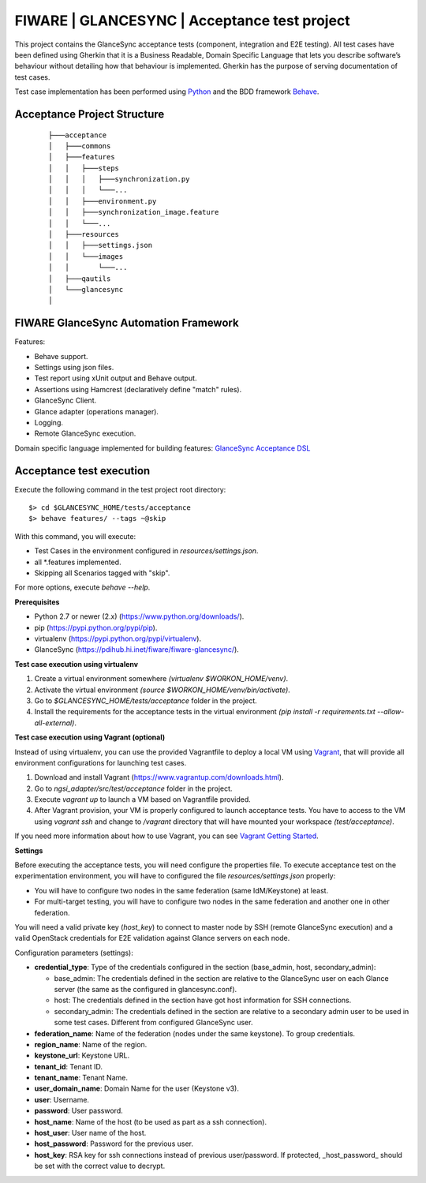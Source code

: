 =============================================
FIWARE | GLANCESYNC | Acceptance test project
=============================================

This project contains the GlanceSync acceptance tests (component, integration and E2E testing).
All test cases have been defined using Gherkin that it is a Business Readable, Domain Specific Language that lets you
describe software’s behaviour without detailing how that behaviour is implemented.
Gherkin has the purpose of serving documentation of test cases.


Test case implementation has been performed using `Python <http://www.python.org/>`_ and the BDD framework
`Behave <http://pythonhosted.org/behave/>`_.

Acceptance Project Structure
----------------------------
 :: 
 
    ├───acceptance
    │   ├───commons
    │   ├───features
    │   │   ├───steps
    │   │   │   ├───synchronization.py
    │   │   │   └───...
    │   │   ├───environment.py
    │   │   ├───synchronization_image.feature
    │   │   └───...
    │   ├───resources
    │   │   ├───settings.json
    │   │   └───images
    │   │       └───...
    │   ├───qautils
    │   └───glancesync
    │


FIWARE GlanceSync Automation Framework
--------------------------------------

Features:

- Behave support.
- Settings using json files.
- Test report using xUnit output and Behave output.
- Assertions using Hamcrest (declaratively define "match" rules).
- GlanceSync Client.
- Glance adapter (operations manager).
- Logging.
- Remote GlanceSync execution.

Domain specific language implemented for building features: `GlanceSync Acceptance DSL <doc/dsl.rst>`_


Acceptance test execution
-------------------------

Execute the following command in the test project root directory:

::

  $> cd $GLANCESYNC_HOME/tests/acceptance
  $> behave features/ --tags ~@skip

With this command, you will execute:

- Test Cases in the environment configured in `resources/settings.json`.
- all *.features implemented.
- Skipping all Scenarios tagged with "skip".

For more options, execute *behave --help*.

**Prerequisites**

- Python 2.7 or newer (2.x) (https://www.python.org/downloads/).
- pip (https://pypi.python.org/pypi/pip).
- virtualenv (https://pypi.python.org/pypi/virtualenv).
- GlanceSync (https://pdihub.hi.inet/fiware/fiware-glancesync/).

**Test case execution using virtualenv**

1. Create a virtual environment somewhere *(virtualenv $WORKON_HOME/venv)*.
#. Activate the virtual environment *(source $WORKON_HOME/venv/bin/activate)*.
#. Go to *$GLANCESYNC_HOME/tests/acceptance* folder in the project.
#. Install the requirements for the acceptance tests in the virtual environment *(pip install -r requirements.txt --allow-all-external)*.

**Test case execution using Vagrant (optional)**

Instead of using virtualenv, you can use the provided Vagrantfile to deploy a local VM using `Vagrant <https://www.vagrantup.com/>`_,
that will provide all environment configurations for launching test cases.

1. Download and install Vagrant (https://www.vagrantup.com/downloads.html).
#. Go to *ngsi_adapter/src/test/acceptance* folder in the project.
#. Execute *vagrant up* to launch a VM based on Vagrantfile provided.
#. After Vagrant provision, your VM is properly configured to launch acceptance tests. You have to access to the VM using *vagrant ssh* and change to */vagrant* directory that will have mounted your workspace *(test/acceptance)*.

If you need more information about how to use Vagrant, you can see
`Vagrant Getting Started <https://docs.vagrantup.com/v2/getting-started/index.html>`_.

**Settings**

Before executing the acceptance tests, you will need configure the properties file. To execute acceptance test on the
experimentation environment, you will have to configured the file `resources/settings.json` properly:

- You will have to configure two nodes in the same federation (same IdM/Keystone) at least.
- For multi-target testing, you will have to configure two nodes in the same federation and another one in other federation.


You will need a valid private key (*host_key*) to connect to master node by SSH (remote GlanceSync execution)
and a valid OpenStack credentials for E2E validation against Glance servers on each node.


Configuration parameters (settings):

- **credential_type**: Type of the credentials configured in the section (base_admin, host, secondary_admin):

  - base_admin: The credentials defined in the section are relative to the GlanceSync user on each Glance server (the same as the configured in glancesync.conf).
  - host: The credentials defined in the section have got host information for SSH connections.
  - secondary_admin: The credentials defined in the section are relative to a secondary admin user to be used in some test cases. Different from configured GlanceSync user.

- **federation_name**: Name of the federation (nodes under the same keystone). To group credentials.
- **region_name**: Name of the region.
- **keystone_url**: Keystone URL.
- **tenant_id**: Tenant ID.
- **tenant_name**: Tenant Name.
- **user_domain_name**: Domain Name for the user (Keystone v3).
- **user**: Username.
- **password**: User password.
- **host_name**: Name of the host (to be used as part as a ssh connection).
- **host_user**: User name of the host.
- **host_password**: Password for the previous user.
- **host_key**: RSA key for ssh connections instead of previous user/password. If protected, _host_password_ should be set with the correct value to decrypt.

